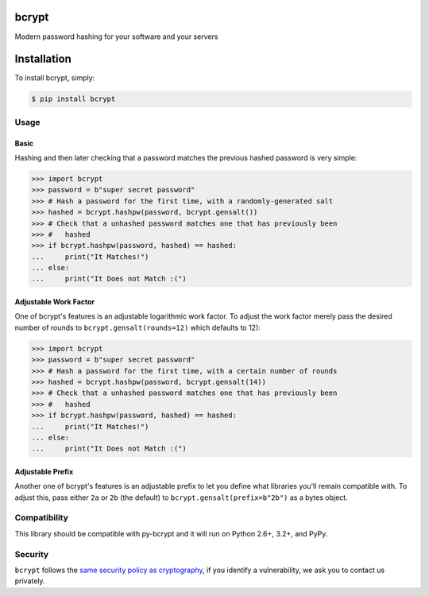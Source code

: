 bcrypt
======

.. image:: https://pypip.in/version/bcrypt/badge.svg?style=flat
    :target: https://pypi.python.org/pypi/bcrypt/
    :alt: Latest Version

.. image:: https://travis-ci.org/pyca/bcrypt.svg?branch=master
    :target: https://travis-ci.org/pyca/bcrypt

Modern password hashing for your software and your servers


Installation
============

To install bcrypt, simply:

.. code:: bash

    $ pip install bcrypt


Usage
-----

Basic
~~~~~

Hashing and then later checking that a password matches the previous hashed
password is very simple:

.. code:: pycon

    >>> import bcrypt
    >>> password = b"super secret password"
    >>> # Hash a password for the first time, with a randomly-generated salt
    >>> hashed = bcrypt.hashpw(password, bcrypt.gensalt())
    >>> # Check that a unhashed password matches one that has previously been
    >>> #   hashed
    >>> if bcrypt.hashpw(password, hashed) == hashed:
    ...     print("It Matches!")
    ... else:
    ...     print("It Does not Match :(")


Adjustable Work Factor
~~~~~~~~~~~~~~~~~~~~~~
One of bcrypt's features is an adjustable logarithmic work factor. To adjust
the work factor merely pass the desired number of rounds to
``bcrypt.gensalt(rounds=12)`` which defaults to 12):

.. code:: pycon

    >>> import bcrypt
    >>> password = b"super secret password"
    >>> # Hash a password for the first time, with a certain number of rounds
    >>> hashed = bcrypt.hashpw(password, bcrypt.gensalt(14))
    >>> # Check that a unhashed password matches one that has previously been
    >>> #   hashed
    >>> if bcrypt.hashpw(password, hashed) == hashed:
    ...     print("It Matches!")
    ... else:
    ...     print("It Does not Match :(")


Adjustable Prefix
~~~~~~~~~~~~~~~~~

Another one of bcrypt's features is an adjustable prefix to let you define what
libraries you'll remain compatible with. To adjust this, pass either ``2a`` or
``2b`` (the default) to ``bcrypt.gensalt(prefix=b"2b")`` as a bytes object.


Compatibility
-------------

This library should be compatible with py-bcrypt and it will run on Python
2.6+, 3.2+, and PyPy.

Security
--------

``bcrypt`` follows the `same security policy as cryptography`_, if you
identify a vulnerability, we ask you to contact us privately.

.. _`same security policy as cryptography`: https://cryptography.io/en/latest/security/



